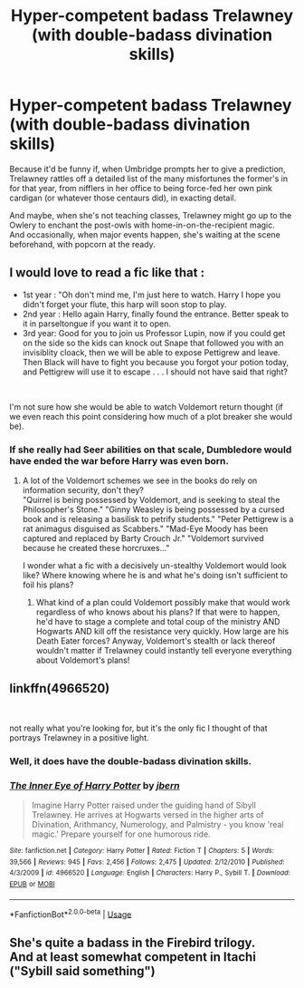 #+TITLE: Hyper-competent badass Trelawney (with double-badass divination skills)

* Hyper-competent badass Trelawney (with double-badass divination skills)
:PROPERTIES:
:Author: Avaday_Daydream
:Score: 43
:DateUnix: 1561005594.0
:DateShort: 2019-Jun-20
:FlairText: Request
:END:
Because it'd be funny if, when Umbridge prompts her to give a prediction, Trelawney rattles off a detailed list of the many misfortunes the former's in for that year, from nifflers in her office to being force-fed her own pink cardigan (or whatever those centaurs did), in exacting detail.

And maybe, when she's not teaching classes, Trelawney might go up to the Owlery to enchant the post-owls with home-in-on-the-recipient magic.\\
And occasionally, when major events happen, she's waiting at the scene beforehand, with popcorn at the ready.


** I would love to read a fic like that :

- 1st year : "Oh don't mind me, I'm just here to watch. Harry I hope you didn't forget your flute, this harp will soon stop to play.
- 2nd year : Hello again Harry, finally found the entrance. Better speak to it in parseltongue if you want it to open.
- 3rd year: Good for you to join us Professor Lupin, now if you could get on the side so the kids can knock out Snape that followed you with an invisiblity cloack, then we will be able to expose Pettigrew and leave. Then Black will have to fight you because you forgot your potion today, and Pettigrew will use it to escape . . . I should not have said that right?

​

I'm not sure how she would be able to watch Voldemort return thought (if we even reach this point considering how much of a plot breaker she would be).
:PROPERTIES:
:Author: PlusMortgage
:Score: 16
:DateUnix: 1561038051.0
:DateShort: 2019-Jun-20
:END:

*** If she really had Seer abilities on that scale, Dumbledore would have ended the war before Harry was even born.
:PROPERTIES:
:Author: Pearl_Dawnclaw
:Score: 8
:DateUnix: 1561057545.0
:DateShort: 2019-Jun-20
:END:

**** A lot of the Voldemort schemes we see in the books do rely on information security, don't they?\\
"Quirrel is being possessed by Voldemort, and is seeking to steal the Philosopher's Stone." "Ginny Weasley is being possessed by a cursed book and is releasing a basilisk to petrify students." "Peter Pettigrew is a rat animagus disguised as Scabbers." "Mad-Eye Moody has been captured and replaced by Barty Crouch Jr." "Voldemort survived because he created these horcruxes..."

I wonder what a fic with a decisively un-stealthy Voldemort would look like? Where knowing where he is and what he's doing isn't sufficient to foil his plans?
:PROPERTIES:
:Author: Avaday_Daydream
:Score: 4
:DateUnix: 1561066653.0
:DateShort: 2019-Jun-21
:END:

***** What kind of a plan could Voldemort possibly make that would work regardless of who knows about his plans? If that were to happen, he'd have to stage a complete and total coup of the ministry AND Hogwarts AND kill off the resistance very quickly. How large are his Death Eater forces? Anyway, Voldemort's stealth or lack thereof wouldn't matter if Trelawney could instantly tell everyone everything about Voldemort's plans!
:PROPERTIES:
:Author: Pearl_Dawnclaw
:Score: 2
:DateUnix: 1561074045.0
:DateShort: 2019-Jun-21
:END:


** linkffn(4966520)

​

not really what you're looking for, but it's the only fic I thought of that portrays Trelawney in a positive light.
:PROPERTIES:
:Author: B_Ucko
:Score: 7
:DateUnix: 1561058927.0
:DateShort: 2019-Jun-20
:END:

*** Well, it does have the double-badass divination skills.
:PROPERTIES:
:Author: Avaday_Daydream
:Score: 2
:DateUnix: 1561079221.0
:DateShort: 2019-Jun-21
:END:


*** [[https://www.fanfiction.net/s/4966520/1/][*/The Inner Eye of Harry Potter/*]] by [[https://www.fanfiction.net/u/940359/jbern][/jbern/]]

#+begin_quote
  Imagine Harry Potter raised under the guiding hand of Sibyll Trelawney. He arrives at Hogwarts versed in the higher arts of Divination, Arithmancy, Numerology, and Palmistry - you know 'real magic.' Prepare yourself for one humorous ride.
#+end_quote

^{/Site/:} ^{fanfiction.net} ^{*|*} ^{/Category/:} ^{Harry} ^{Potter} ^{*|*} ^{/Rated/:} ^{Fiction} ^{T} ^{*|*} ^{/Chapters/:} ^{5} ^{*|*} ^{/Words/:} ^{39,566} ^{*|*} ^{/Reviews/:} ^{945} ^{*|*} ^{/Favs/:} ^{2,456} ^{*|*} ^{/Follows/:} ^{2,475} ^{*|*} ^{/Updated/:} ^{2/12/2010} ^{*|*} ^{/Published/:} ^{4/3/2009} ^{*|*} ^{/id/:} ^{4966520} ^{*|*} ^{/Language/:} ^{English} ^{*|*} ^{/Characters/:} ^{Harry} ^{P.,} ^{Sybill} ^{T.} ^{*|*} ^{/Download/:} ^{[[http://www.ff2ebook.com/old/ffn-bot/index.php?id=4966520&source=ff&filetype=epub][EPUB]]} ^{or} ^{[[http://www.ff2ebook.com/old/ffn-bot/index.php?id=4966520&source=ff&filetype=mobi][MOBI]]}

--------------

*FanfictionBot*^{2.0.0-beta} | [[https://github.com/tusing/reddit-ffn-bot/wiki/Usage][Usage]]
:PROPERTIES:
:Author: FanfictionBot
:Score: 1
:DateUnix: 1561058952.0
:DateShort: 2019-Jun-20
:END:


** She's quite a badass in the Firebird trilogy.\\
And at least somewhat competent in Itachi ("Sybill said something")
:PROPERTIES:
:Author: graendallstud
:Score: 1
:DateUnix: 1561136676.0
:DateShort: 2019-Jun-21
:END:
